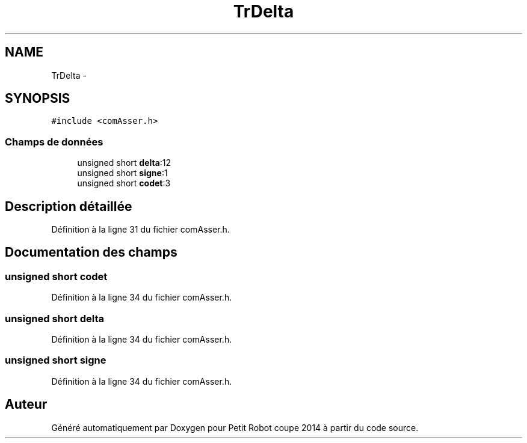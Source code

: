 .TH "TrDelta" 3 "Jeudi 22 Mai 2014" "Petit Robot coupe 2014" \" -*- nroff -*-
.ad l
.nh
.SH NAME
TrDelta \- 
.SH SYNOPSIS
.br
.PP
.PP
\fC#include <comAsser\&.h>\fP
.SS "Champs de données"

.in +1c
.ti -1c
.RI "unsigned short \fBdelta\fP:12"
.br
.ti -1c
.RI "unsigned short \fBsigne\fP:1"
.br
.ti -1c
.RI "unsigned short \fBcodet\fP:3"
.br
.in -1c
.SH "Description détaillée"
.PP 
Définition à la ligne 31 du fichier comAsser\&.h\&.
.SH "Documentation des champs"
.PP 
.SS "unsigned short codet"

.PP
Définition à la ligne 34 du fichier comAsser\&.h\&.
.SS "unsigned short delta"

.PP
Définition à la ligne 34 du fichier comAsser\&.h\&.
.SS "unsigned short signe"

.PP
Définition à la ligne 34 du fichier comAsser\&.h\&.

.SH "Auteur"
.PP 
Généré automatiquement par Doxygen pour Petit Robot coupe 2014 à partir du code source\&.
